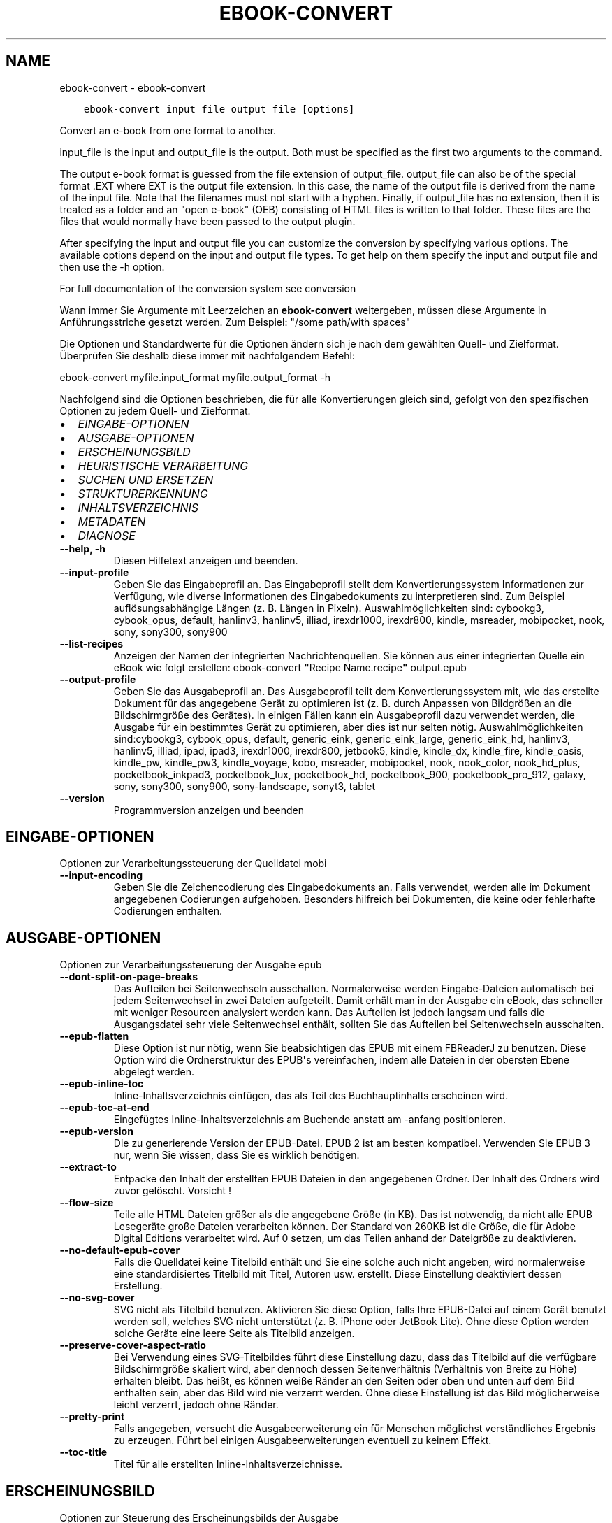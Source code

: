 .\" Man page generated from reStructuredText.
.
.
.nr rst2man-indent-level 0
.
.de1 rstReportMargin
\\$1 \\n[an-margin]
level \\n[rst2man-indent-level]
level margin: \\n[rst2man-indent\\n[rst2man-indent-level]]
-
\\n[rst2man-indent0]
\\n[rst2man-indent1]
\\n[rst2man-indent2]
..
.de1 INDENT
.\" .rstReportMargin pre:
. RS \\$1
. nr rst2man-indent\\n[rst2man-indent-level] \\n[an-margin]
. nr rst2man-indent-level +1
.\" .rstReportMargin post:
..
.de UNINDENT
. RE
.\" indent \\n[an-margin]
.\" old: \\n[rst2man-indent\\n[rst2man-indent-level]]
.nr rst2man-indent-level -1
.\" new: \\n[rst2man-indent\\n[rst2man-indent-level]]
.in \\n[rst2man-indent\\n[rst2man-indent-level]]u
..
.TH "EBOOK-CONVERT" "1" "Juli 09, 2021" "5.23.0" "calibre"
.SH NAME
ebook-convert \- ebook-convert
.INDENT 0.0
.INDENT 3.5
.sp
.nf
.ft C
ebook\-convert input_file output_file [options]
.ft P
.fi
.UNINDENT
.UNINDENT
.sp
Convert an e\-book from one format to another.
.sp
input_file is the input and output_file is the output. Both must be specified as the first two arguments to the command.
.sp
The output e\-book format is guessed from the file extension of output_file. output_file can also be of the special format .EXT where EXT is the output file extension. In this case, the name of the output file is derived from the name of the input file. Note that the filenames must not start with a hyphen. Finally, if output_file has no extension, then it is treated as a folder and an "open e\-book" (OEB) consisting of HTML files is written to that folder. These files are the files that would normally have been passed to the output plugin.
.sp
After specifying the input and output file you can customize the conversion by specifying various options. The available options depend on the input and output file types. To get help on them specify the input and output file and then use the \-h option.
.sp
For full documentation of the conversion system see
conversion
.sp
Wann immer Sie Argumente mit Leerzeichen an \fBebook\-convert\fP weitergeben, müssen diese Argumente in Anführungsstriche gesetzt werden. Zum Beispiel: "/some path/with spaces"
.sp
Die Optionen und Standardwerte für die Optionen ändern sich je nach dem gewählten Quell\- und Zielformat. Überprüfen Sie deshalb diese immer mit nachfolgendem Befehl:
.sp
ebook\-convert myfile.input_format myfile.output_format \-h
.sp
Nachfolgend sind die Optionen beschrieben, die für alle Konvertierungen gleich sind, gefolgt von den spezifischen Optionen zu jedem Quell\- und Zielformat.
.INDENT 0.0
.IP \(bu 2
\fI\%EINGABE\-OPTIONEN\fP
.IP \(bu 2
\fI\%AUSGABE\-OPTIONEN\fP
.IP \(bu 2
\fI\%ERSCHEINUNGSBILD\fP
.IP \(bu 2
\fI\%HEURISTISCHE VERARBEITUNG\fP
.IP \(bu 2
\fI\%SUCHEN UND ERSETZEN\fP
.IP \(bu 2
\fI\%STRUKTURERKENNUNG\fP
.IP \(bu 2
\fI\%INHALTSVERZEICHNIS\fP
.IP \(bu 2
\fI\%METADATEN\fP
.IP \(bu 2
\fI\%DIAGNOSE\fP
.UNINDENT
.INDENT 0.0
.TP
.B \-\-help, \-h
Diesen Hilfetext anzeigen und beenden.
.UNINDENT
.INDENT 0.0
.TP
.B \-\-input\-profile
Geben Sie das Eingabeprofil an. Das Eingabeprofil stellt dem Konvertierungssystem Informationen zur Verfügung, wie diverse Informationen des Eingabedokuments zu interpretieren sind. Zum Beispiel auflösungsabhängige Längen (z. B. Längen in Pixeln). Auswahlmöglichkeiten sind: cybookg3, cybook_opus, default, hanlinv3, hanlinv5, illiad, irexdr1000, irexdr800, kindle, msreader, mobipocket, nook, sony, sony300, sony900
.UNINDENT
.INDENT 0.0
.TP
.B \-\-list\-recipes
Anzeigen der Namen der integrierten Nachrichtenquellen. Sie können aus einer integrierten Quelle ein eBook wie folgt erstellen: ebook\-convert \fB"\fPRecipe Name.recipe\fB"\fP output.epub
.UNINDENT
.INDENT 0.0
.TP
.B \-\-output\-profile
Geben Sie das Ausgabeprofil an. Das Ausgabeprofil teilt dem Konvertierungssystem mit, wie das erstellte Dokument für das angegebene Gerät zu optimieren ist (z. B. durch Anpassen von Bildgrößen an die Bildschirmgröße des Gerätes). In einigen Fällen kann ein Ausgabeprofil dazu verwendet werden, die Ausgabe für ein bestimmtes Gerät zu optimieren, aber dies ist nur selten nötig. Auswahlmöglichkeiten sind:cybookg3, cybook_opus, default, generic_eink, generic_eink_large, generic_eink_hd, hanlinv3, hanlinv5, illiad, ipad, ipad3, irexdr1000, irexdr800, jetbook5, kindle, kindle_dx, kindle_fire, kindle_oasis, kindle_pw, kindle_pw3, kindle_voyage, kobo, msreader, mobipocket, nook, nook_color, nook_hd_plus, pocketbook_inkpad3, pocketbook_lux, pocketbook_hd, pocketbook_900, pocketbook_pro_912, galaxy, sony, sony300, sony900, sony\-landscape, sonyt3, tablet
.UNINDENT
.INDENT 0.0
.TP
.B \-\-version
Programmversion anzeigen und beenden
.UNINDENT
.SH EINGABE-OPTIONEN
.sp
Optionen zur Verarbeitungssteuerung der Quelldatei mobi
.INDENT 0.0
.TP
.B \-\-input\-encoding
Geben Sie die Zeichencodierung des Eingabedokuments an. Falls verwendet, werden alle im Dokument angegebenen Codierungen aufgehoben. Besonders hilfreich bei Dokumenten, die keine oder fehlerhafte Codierungen enthalten.
.UNINDENT
.SH AUSGABE-OPTIONEN
.sp
Optionen zur Verarbeitungssteuerung der Ausgabe epub
.INDENT 0.0
.TP
.B \-\-dont\-split\-on\-page\-breaks
Das Aufteilen bei Seitenwechseln ausschalten. Normalerweise werden Eingabe\-Dateien automatisch bei jedem Seitenwechsel in zwei Dateien aufgeteilt. Damit erhält man in der Ausgabe ein eBook, das schneller mit weniger Resourcen analysiert werden kann. Das Aufteilen ist jedoch langsam und falls die Ausgangsdatei sehr viele Seitenwechsel enthält, sollten Sie das Aufteilen bei Seitenwechseln ausschalten.
.UNINDENT
.INDENT 0.0
.TP
.B \-\-epub\-flatten
Diese Option ist nur nötig, wenn Sie beabsichtigen das EPUB mit einem FBReaderJ zu benutzen. Diese Option wird die Ordnerstruktur des EPUB\fB\(aq\fPs vereinfachen, indem alle Dateien in der obersten Ebene abgelegt werden.
.UNINDENT
.INDENT 0.0
.TP
.B \-\-epub\-inline\-toc
Inline\-Inhaltsverzeichnis einfügen, das als Teil des Buchhauptinhalts erscheinen wird.
.UNINDENT
.INDENT 0.0
.TP
.B \-\-epub\-toc\-at\-end
Eingefügtes Inline\-Inhaltsverzeichnis am Buchende anstatt am \-anfang positionieren.
.UNINDENT
.INDENT 0.0
.TP
.B \-\-epub\-version
Die zu generierende Version der EPUB\-Datei. EPUB 2 ist am besten kompatibel. Verwenden Sie EPUB 3 nur, wenn Sie wissen, dass Sie es wirklich benötigen.
.UNINDENT
.INDENT 0.0
.TP
.B \-\-extract\-to
Entpacke den Inhalt der erstellten EPUB Dateien in den angegebenen Ordner. Der Inhalt des Ordners wird zuvor gelöscht. Vorsicht !
.UNINDENT
.INDENT 0.0
.TP
.B \-\-flow\-size
Teile alle HTML Dateien größer als die angegebene Größe (in KB). Das ist notwendig, da nicht alle EPUB Lesegeräte große Dateien verarbeiten können. Der Standard von 260KB ist die Größe, die für Adobe Digital Editions verarbeitet wird. Auf 0 setzen, um das Teilen anhand der Dateigröße zu deaktivieren.
.UNINDENT
.INDENT 0.0
.TP
.B \-\-no\-default\-epub\-cover
Falls die Quelldatei keine Titelbild enthält und Sie eine solche auch nicht angeben, wird normalerweise eine standardisiertes Titelbild mit Titel, Autoren usw. erstellt. Diese Einstellung deaktiviert dessen Erstellung.
.UNINDENT
.INDENT 0.0
.TP
.B \-\-no\-svg\-cover
SVG nicht als Titelbild benutzen. Aktivieren Sie diese Option, falls Ihre EPUB\-Datei auf einem Gerät benutzt werden soll, welches SVG nicht unterstützt (z. B. iPhone oder JetBook Lite). Ohne diese Option werden solche Geräte eine leere Seite als Titelbild anzeigen.
.UNINDENT
.INDENT 0.0
.TP
.B \-\-preserve\-cover\-aspect\-ratio
Bei Verwendung eines SVG\-Titelbildes führt diese Einstellung dazu, dass das Titelbild auf die verfügbare Bildschirmgröße skaliert wird, aber dennoch dessen Seitenverhältnis (Verhältnis von Breite zu Höhe) erhalten bleibt. Das heißt, es können weiße Ränder an den Seiten oder oben und unten auf dem Bild enthalten sein, aber das Bild wird nie verzerrt werden. Ohne diese Einstellung ist das Bild möglicherweise leicht verzerrt, jedoch ohne Ränder.
.UNINDENT
.INDENT 0.0
.TP
.B \-\-pretty\-print
Falls angegeben, versucht die Ausgabeerweiterung ein für Menschen möglichst verständliches Ergebnis zu erzeugen. Führt bei einigen Ausgabeerweiterungen eventuell zu keinem Effekt.
.UNINDENT
.INDENT 0.0
.TP
.B \-\-toc\-title
Titel für alle erstellten Inline\-Inhaltsverzeichnisse.
.UNINDENT
.SH ERSCHEINUNGSBILD
.sp
Optionen zur Steuerung des Erscheinungsbilds der Ausgabe
.INDENT 0.0
.TP
.B \-\-asciiize
Transliterate Unicode characters to an ASCII representation. Use with care because this will replace Unicode characters with ASCII. For instance it will replace \fB"\fPPelé\fB"\fP with \fB"\fPPele\fB"\fP\&. Also, note that in cases where there are multiple representations of a character (characters shared by Chinese and Japanese for instance) the representation based on the current calibre interface language will be used.
.UNINDENT
.INDENT 0.0
.TP
.B \-\-base\-font\-size
Die Bezugsschriftgröße in pts. Alle Schriftgrößen im erstellten E\-Book werden basierend auf dieser Größe skaliert. Mit einer größeren Schriftgröße erhalten Sie eine größere Schrift in der Ausgabe und umgekehrt. Laut Voreinstellung basiert die Bezugsschriftgröße auf dem gewählten Ausgabe\-Profil.
.UNINDENT
.INDENT 0.0
.TP
.B \-\-change\-justification
Ändern der Textausrichtung. Die Angabe \fB"\fPLinks\fB"\fP konvertiert den gesamten Blocksatz der Quelle zu Links ausgerichtet (also ohne Blocksatz). Die Angabe \fB"\fPBlocksatz\fB"\fP konvertiert die Ausrichtung zu Blocksatz. Und die Angabe \fB"\fPOriginal\fB"\fP (Standardeinstellung) ändert die Ausrichtung gegenüber der Quelldatei nicht. Beachten Sie, dass nicht alle Zielformate die Textausrichtung unterstützen.
.UNINDENT
.INDENT 0.0
.TP
.B \-\-disable\-font\-rescaling
Jegliche Neuskalierung von Schriftgrößen deaktivieren.
.UNINDENT
.INDENT 0.0
.TP
.B \-\-embed\-all\-fonts
Alle Schriftarten einbetten, die im Eingabedokument referenziert, jedoch noch nicht eingebettet sind. Ihr System wird dabei nach den Schriftarten durchsucht und \- falls gefunden \- diese eingebettet. Einbettungen werden nur funktionieren, wenn das Zielformat das Einbetten von Schriftarten unterstützt, wie z. B. bei EPUB, AZW3, DOCX oder PDF. Bitte stellen Sie sicher, dass Sie über die richtige Lizenz für das Einbetten der verwendeten Schriftarten verfügen.
.UNINDENT
.INDENT 0.0
.TP
.B \-\-embed\-font\-family
Die angegebene Schriftfamilie in das Buch einbetten. Dadurch wird die \fB"\fPBasisschriftart\fB"\fP festgelegt, die für das Buch verwendet wird. Falls das Quelldokument seine eigenen Schriftarten bestimmt, können diese die Basisschriftart außer Kraft setzen. Sie können Stilangaben filtern, um Schriftarten aus dem Quelldokument zu entfernen. Beachten Sie, dass das Einbetten von Schriftarten nur mit einigen Zielformaten funktioniert; prinzipiell sind das die Formate EPUB, AZW3 und DOCX.
.UNINDENT
.INDENT 0.0
.TP
.B \-\-expand\-css
.INDENT 7.0
.INDENT 3.5
Standardmäßig wird Calibre die Kurzform bei verschiedenen CSS Eigenschaften wie margin, padding, border, usw. verwenden.
.UNINDENT
.UNINDENT
.sp
Diese Option wird stattdessen die Verwendung der ungekürzte Form aktivieren. Beachten Sie, dass CSS immer erweitert wird, wenn EPUB Dateien generiert werden, bei denen das Ausgabeprofil auf eines der Nook Profile eingestellt ist, da der Nook verkürztes CSS nicht verarbeiten kann.
.UNINDENT
.INDENT 0.0
.TP
.B \-\-extra\-css
Entweder der Pfad zu einem CSS\-Stylesheet oder Roh\-CSS. Dieses CSS wird an die Style\-Regeln der Quelldatei angehängt, sodass es zum Außerkraftsetzen dieser Regeln verwendet werden kann.
.UNINDENT
.INDENT 0.0
.TP
.B \-\-filter\-css
Eine kommagetrennte Liste aller CSS\-Eigenschaften, die aus allen CSS\-Style\-Regeln entfernt werden. Dies ist hilfreich, falls die Anwesenheit einiger Style\-Informationen deren Außerkraftsetzen auf Ihrem Gerät verhindert. Zum Beispiel: font\-family (Schriftfamilie), color (Farbe), margin\-left (Randbreite rechts), margin\-right (Randbreite links)
.UNINDENT
.INDENT 0.0
.TP
.B \-\-font\-size\-mapping
Zuordnung von CSS\-Schriftnamen zu Schriftgrößen in Punkten. Eine Beispieleinstellung ist 12,12,14,16,18,20,22,24. Dies sind die Zuordnungen für die Größen xx\-small bis xx\-large, mit der letzten Größe für riesige Schriftarten. Der Algorithmus für die Schriftartneuskalierung verwendet diese Größen für die intelligente Neuskalierung von Schriftarten. Voreinstellung ist die Verwendung einer Zuordnung auf Basis des gewählten Ausgabeprofils.
.UNINDENT
.INDENT 0.0
.TP
.B \-\-insert\-blank\-line
Leerzeile zwischen Absätzen einfügen. Funktioniert nur, wenn die Quelldatei Absätze verwendet (<p>\- oder <div>\-HTML\-Tags).
.UNINDENT
.INDENT 0.0
.TP
.B \-\-insert\-blank\-line\-size
Höhe der eingefügten Leerzeilen (in em) festlegen. Die Höhe der Zeilen zwischen Absätzen wird das Doppelte des hier festgelegten Wertes betragen.
.UNINDENT
.INDENT 0.0
.TP
.B \-\-keep\-ligatures
Ligaturen des Eingabedokuments beibehalten. Eine Ligatur ist eine besondere Form der Darstellung eines Zeichenpaars wie \fB"\fPff\fB"\fP, \fB"\fPfi\fB"\fP, \fB"\fPfl\fB"\fP usw. Die meisten Lesegeräte haben keine Unterstützung für Ligaturen in ihren Standardschriftarten, sodass diese wahrscheinlich nicht richtig dargestellt werden. Standardmäßig wird Calibre Ligaturen in die entsprechenden normalen Zeichenpaare umwandeln. Diese Option wird sie stattdessen beibehalten.
.UNINDENT
.INDENT 0.0
.TP
.B \-\-line\-height
Zeilenhöhe in Punkten. Steuert den Abstand zwischen aufeinanderfolgenden Zeilen von Text. Gilt nur für Elemente, die ihre eigene Zeilenhöhe nicht selbst festlegen. In den meisten Fällen ist die Option zum Festlegen der minimalen Zeilenhöhe vorzuziehen. Standardmäßig wird keine Änderung der Zeilenhöhe durchgeführt.
.UNINDENT
.INDENT 0.0
.TP
.B \-\-linearize\-tables
Einige schlecht gestaltete Dokumente verwenden Tabellen für das Layout von Text auf der Seite. Bei der Konvertierung führt dies häufig zu Text außerhalb der Seite und anderen Artefakten. Diese Einstellung extrahiert den Tabelleninhalt und gibt ihn linear wieder.
.UNINDENT
.INDENT 0.0
.TP
.B \-\-margin\-bottom
Festlegen des unteren Randes in pts. Standard ist 5.0. Bei einem Wert von weniger als null wird kein Rand erzeugt (die Randeinstellung im Originaldokument bleibt erhalten). Hinweis: Blattorientierte Formate wie PDF oder DOCX besitzen ihre eigenen Randeinstellungen, die Vorrang haben.
.UNINDENT
.INDENT 0.0
.TP
.B \-\-margin\-left
Festlegen des linken Randes in pts. Standard ist 5.0. Bei einem Wert von weniger als null wird kein Rand erzeugt (die Randeinstellung im Originaldokument bleibt erhalten). Hinweis: Blattorientierte Formate wie PDF oder DOCX besitzen ihre eigenen Randeinstellungen, die Vorrang haben.
.UNINDENT
.INDENT 0.0
.TP
.B \-\-margin\-right
Festlegen des rechten Randes in pts. Standard ist 5.0. Bei einem Wert von weniger als null wird kein Rand erzeugt (die Randeinstellung im Originaldokument bleibt erhalten). Hinweis: Blattorientierte Formate wie PDF oder DOCX besitzen ihre eigenen Randeinstellungen, die Vorrang haben.
.UNINDENT
.INDENT 0.0
.TP
.B \-\-margin\-top
Festlegen des oberen Randes in pts. Standard ist 5.0. Bei einem Wert von weniger als null wird kein Rand erzeugt (die Randeinstellung im Originaldokument bleibt erhalten). Hinweis: Blattorientierte Formate wie PDF oder DOCX besitzen ihre eigenen Randeinstellungen, die Vorrang haben.
.UNINDENT
.INDENT 0.0
.TP
.B \-\-minimum\-line\-height
Minimale Zeilenhöhe, ausgedrückt als Prozentsatz der berechneten Schriftgröße des Elementes. Calibre wird sicherstellen, dass jedes Element diese eingestellte Mindesthöhe hat, unabhängig von der Vorgabe des Eingabedokuments. Zum Deaktivieren auf Null setzen. Standardeinstellung ist 120%. Verwenden Sie diese Einstellung anstatt der direkten Angabe der Zeilenhöhe, es sei denn, Sie wissen was Sie tun. Beispielsweise können Sie einen doppelzeiligen Text erreichen, indem Sie den Wert auf 240 setzten.
.UNINDENT
.INDENT 0.0
.TP
.B \-\-remove\-paragraph\-spacing
Abstand zwischen Absätzen entfernen. Fügt einen Zeileneinzug bei Absätzen von 1,5 em ein. Die Entfernung des Abstands funktioniert nur bei Quelldateien, die Absätze verwenden (<p>\- oder <div>\-HTML\-Tags).
.UNINDENT
.INDENT 0.0
.TP
.B \-\-remove\-paragraph\-spacing\-indent\-size
Wenn Calibre Leerzeilen zwischen Absätzen entfernt, wird automatisch ein Absatzeinzug hinzugefügt, um Absätze einfach unterscheidbar darzustellen. Diese Option legt die Größe des Einzugs (in em) fest. Bei einem negativen Wert wird der im Eingabedokument angegebene Absatzeinzug verwendet, d. h. Calibre ändert dann Einzüge nicht.
.UNINDENT
.INDENT 0.0
.TP
.B \-\-smarten\-punctuation
Convert plain quotes, dashes and ellipsis to their typographically correct equivalents. For details, see \fI\%https://daringfireball.net/projects/smartypants\fP\&.
.UNINDENT
.INDENT 0.0
.TP
.B \-\-subset\-embedded\-fonts
Alle eingebetteten Schriftarten reduzieren. Jede eingebettete Schriftart wird so reduziert, dass Sie nur Glyphen enthält, die in diesem Dokument verwendet werden. Dadurch verringert sich die Größe der Schriftdateien. Hilfreich, falls Sie eine besonders umfangreiche Schriftart mit vielen unbenutzten Glyphen einbetten.
.UNINDENT
.INDENT 0.0
.TP
.B \-\-transform\-css\-rules
Pfad zu einer Datei, die Regeln zum Umwandeln der CSS\-Styles in diesem Buch enthält. Der einfachste Weg, um eine solche Datei zu erstellen, ist die Verwendung des Assistenten zum Erstellen von Regeln in Calibres Benutzeroberfläche. Sie erreichen diesen über den Bereich \fB"\fPLayout\fB"\fP → \fB"\fPStyles umwandeln\fB"\fP des Dialogs \fB"\fPBücher konvertieren\fB"\fP\&. Sobald Sie Regeln erstellen, können Sie die Schaltfläche \fB"\fPExportieren\fB"\fP verwenden, um diese in eine Datei zu speichern.
.UNINDENT
.INDENT 0.0
.TP
.B \-\-unsmarten\-punctuation
Typografische Anführungszeichen, Gedankenstriche und Auslassungspunkte in ihre gewöhnlichen Entsprechungen umwandeln.
.UNINDENT
.SH HEURISTISCHE VERARBEITUNG
.sp
Dokumenttext und \-struktur durch Anwendung häufiger Muster verändern. Standardmäßig deaktiviert. Zum Aktivieren \-\-enable\-heuristics verwenden. Individuelle Aktionen können mit den \-\-disable\-
.nf
*
.fi
\-Optionen deaktiviert werden.
.INDENT 0.0
.TP
.B \-\-disable\-dehyphenate
Wörter mit Bindestrichen im gesamten Dokument analysieren. Das Dokument selbst wird als Wörterbuch zur Feststellung verwendet, ob Bindestriche beibehalten oder entfernt werden sollen.
.UNINDENT
.INDENT 0.0
.TP
.B \-\-disable\-delete\-blank\-paragraphs
Leere Absätze aus dem Dokument entfernen, falls diese zwischen allen anderen Absätzen liegen.
.UNINDENT
.INDENT 0.0
.TP
.B \-\-disable\-fix\-indents
Einrückungen, die durch mehrere geschützte Leerzeichen erstellt wurden, in CSS\-Einrückungen umwandeln.
.UNINDENT
.INDENT 0.0
.TP
.B \-\-disable\-format\-scene\-breaks
Linksbündige Markierungen für Abschnittswechsel werden zentriert. Weiche Abschnittswechsel, die mehrere Leerzeilen verwenden, werden mit horizontalen Linien ersetzt.
.UNINDENT
.INDENT 0.0
.TP
.B \-\-disable\-italicize\-common\-cases
Nach gängigen Wörtern und Mustern suchen, die auf Kursivschrift hindeuten und diese entsprechend formatieren.
.UNINDENT
.INDENT 0.0
.TP
.B \-\-disable\-markup\-chapter\-headings
Unformatierte Kapitelüberschriften und Unterüberschriften erkennen und in h2\- und h3\-HTML\-Tags ändern. Diese Einstellung erstellt kein Inhaltsverzeichnis, kann aber in Kombination mit der Strukturerkennung verwendet werden, um eines zu erstellen.
.UNINDENT
.INDENT 0.0
.TP
.B \-\-disable\-renumber\-headings
Sucht aufeinanderfolgende <h1>\- oder <h2>\-HTML\-Tags. Um Trennungen innerhalb von Kapitelüberschriften zu verhinden, werden die HTML\-Tags neu nummeriert.
.UNINDENT
.INDENT 0.0
.TP
.B \-\-disable\-unwrap\-lines
Zeilenumbrüche basierend auf Satzzeichen und anderen Hinweisen entfernen.
.UNINDENT
.INDENT 0.0
.TP
.B \-\-enable\-heuristics
Heuristische Verarbeitung aktivieren. Falls deaktiviert, wird keinerlei heuristische Verarbeitung durchgeführt.
.UNINDENT
.INDENT 0.0
.TP
.B \-\-html\-unwrap\-factor
Skala zur Festlegung der Zeilenlänge, bei der Zeilenumbrüche entfernt werden sollen. Gültige Werte sind Dezimalzahlen zwischen 0 und 1. Die Standardeinstellung ist 0,4, gerade unter der mittleren Zeilenlänge. Reduzieren Sie diesen Wert, falls nur einige wenige Zeilen des Dokuments ein Entfernen von Umbrüchen benötigen.
.UNINDENT
.INDENT 0.0
.TP
.B \-\-replace\-scene\-breaks
Abschnittswechsel mit angegebenem Text ersetzen. Standardmäßig wird der Text des Eingabedokuments verwendet.
.UNINDENT
.SH SUCHEN UND ERSETZEN
.sp
Text und Struktur des Dokument ändern durch Nutzung von benutzerdefinierten Mustern.
.INDENT 0.0
.TP
.B \-\-search\-replace
Pfad zu einer Datei mit regulären Ausdrücken für das Suchen und Ersetzen. Die Datei muss abwechselnd Zeilen mit einem regulären Ausdruck, gefolgt von einem Austauschmuster (das eine leere Zeile sein kann) enthalten. Der reguläre Ausdruck muss der Python\-Regex\-Syntax entsprechen und die Datei muss in UTF\-8 codiert sein.
.UNINDENT
.INDENT 0.0
.TP
.B \-\-sr1\-replace
Ersatz zum Ersetzen des mit \fB"\fPsr1\-search\fB"\fP gefundenen Textes.
.UNINDENT
.INDENT 0.0
.TP
.B \-\-sr1\-search
Suchmuster (regulärer Ausdruck), das durch \fB"\fPsr1\-replace\fB"\fP ersetzt werden soll.
.UNINDENT
.INDENT 0.0
.TP
.B \-\-sr2\-replace
Ersatz zum Ersetzen des mit \fB"\fPsr2\-search\fB"\fP gefundenen Textes.
.UNINDENT
.INDENT 0.0
.TP
.B \-\-sr2\-search
Suchmuster (regulärer Ausdruck), das durch \fB"\fPsr2\-replace\fB"\fP ersetzt werden soll.
.UNINDENT
.INDENT 0.0
.TP
.B \-\-sr3\-replace
Ersatz zum Ersetzen des mit \fB"\fPsr3\-search\fB"\fP gefundenen Textes.
.UNINDENT
.INDENT 0.0
.TP
.B \-\-sr3\-search
Suchmuster (regulärer Ausdruck), das durch \fB"\fPsr3\-replace\fB"\fP ersetzt werden soll.
.UNINDENT
.SH STRUKTURERKENNUNG
.sp
Kontrolle der automatischen Erkennung der Dokumentstruktur.
.INDENT 0.0
.TP
.B \-\-chapter
XPath\-Ausdruck zum Erkennen von Kapitelüberschriften. Standardmässig werden <h1>\- oder <h2>\-Tags, welche die Wörter \fB"\fPchapter\fB"\fP, \fB"\fPbook\fB"\fP, \fB"\fPsection\fB"\fP, \fB"\fPprologue\fB"\fP, \fB"\fPepilogue\fB"\fP oder \fB"\fPpart\fB"\fP enthalten, als Kapitelüberschrift behandelt, ebenso wie alle Tags, die class=\fB"\fPchapter\fB"\fP enthalten. Der verwendete Ausdruck muss eine Liste von Elementen bewerten. Um die Kapitelerkennung zu deaktivieren, verwenden Sie den Ausdruck \fB"\fP/\fB"\fP\&. Siehe das XPath\-Tutorial im Calibre\-Handbuch für weitere Hilfe zu diesem Feature.
.UNINDENT
.INDENT 0.0
.TP
.B \-\-chapter\-mark
Geben Sie an, wie erkannte Kapitel gekennzeichnet werden sollen. Der Wert \fB"\fPpagebreak\fB"\fP fügt Seitenumbrüche vor Kapiteln ein. Der Wert \fB"\fPrule\fB"\fP fügt eine Linie vor Kapiteln ein. Der Wert \fB"\fPnone\fB"\fP schaltet die Kapitelmarkierung aus und der Wert \fB"\fPboth\fB"\fP verwendet sowohl Seitenumbrüche als auch Linien zur Kapitelmarkierung.
.UNINDENT
.INDENT 0.0
.TP
.B \-\-disable\-remove\-fake\-margins
Einige Dokumente definieren Blattränder durch die Angabe eines rechten und linken Randes für jeden Absatz. Calibre wird versuchen, diese Ränder zu erkennen und zu entfernen. Manchmal kann dies das Entfernen von Rändern verursachen, die hätten beibehalten werden sollen. In diesem Fall können Sie die Entfernung deaktiveren.
.UNINDENT
.INDENT 0.0
.TP
.B \-\-insert\-metadata
Metadaten des Buchs am Buchanfang einfügen. Hilfreich, falls Ihr eBook\-Reader die direkte Anzeige/Suche von Metadaten nicht unterstützt.
.UNINDENT
.INDENT 0.0
.TP
.B \-\-page\-breaks\-before
XPath\-Ausdruck. Seitenumbrüche werden vor den angegebenen Elementen eingefügt. Verwenden Sie zur Deaktivierung den Ausdruck: \fB"\fP/\fB"\fP\&.
.UNINDENT
.INDENT 0.0
.TP
.B \-\-prefer\-metadata\-cover
Erkanntes Titelbild der Quelldatei bevorzugt verwenden anstatt des angegebenen.
.UNINDENT
.INDENT 0.0
.TP
.B \-\-remove\-first\-image
Erstes Bild des Eingabe\-eBooks entfernen. Hilfreich, falls das Eingabedokument ein Titelbild besitzt, das nicht als solches erkannt wurde. Ohne diese Option würde in diesem Fall das Hinzufügen eines Titelbildes mit Calibre zu zwei Titelbildern im Ausgabedokument führen.
.UNINDENT
.INDENT 0.0
.TP
.B \-\-start\-reading\-at
XPath\-Ausdruck zur Erkennung der Stelle im Dokument, an der mit dem Lesen begonnen wird. Einige eBook\-Leseprogramme (allem voran der Kindle) verwenden diese Stelle als die Position, an der das Buch geöffnet wird. Siehe das XPath\-Tutorial im Calibre\-Benutzerhandbuch für weitere Hilfe zur Benutzung dieser Funktion.
.UNINDENT
.SH INHALTSVERZEICHNIS
.sp
Kontrolle der automatischen Erstellung eines Inhaltsverzeichnisses. Laut Voreinstellung wird, falls die Ursprungsdatei ein Inhaltsverzeichnis hat, dieses verwendet anstatt des automatisch erstellten.
.INDENT 0.0
.TP
.B \-\-duplicate\-links\-in\-toc
Beim Erstellen eines Inhaltsverzeichnisses aus Verweisen des Eingabedokuments doppelte Einträge erlauben. D. h. mehr als einen Eintrag mit demselben Text erlauben, solange diese auf unterschiedliche Orte verweisen.
.UNINDENT
.INDENT 0.0
.TP
.B \-\-level1\-toc
XPath\-Ausdruck, der alle Tags bestimmt, die zur ersten Ebene des Inhaltsverzeichnisses hinzugefügt werden sollen. Falls angegeben, hat der Ausdruck Vorrang vor anderen Formen der automatischen Erkennung. Siehe das XPath\-Tutorial im Calibre\-Benutzerhandbuch für Beispiele.
.UNINDENT
.INDENT 0.0
.TP
.B \-\-level2\-toc
XPath\-Ausduck, der alle Tags bestimmt, die zur zweiten Ebene des Inhaltverzeichnisses hinzugefügt werden sollen.  Jeder Eintrag wird unter dem vorherigen Eintrag der ersten Ebene hinzugefügt. Siehe das XPath\-Tutorial im Calibre\-Benutzerhandbuch für Beispiele.
.UNINDENT
.INDENT 0.0
.TP
.B \-\-level3\-toc
XPath\-Ausdruck, der alle Tags bestimmt, die zur dritten Ebene des Inhaltverzeichnisses hinzugefügt werden sollen.  Jeder Eintrag wird unter dem vorherigen Eintrag der zweiten Ebene hinzugefügt. Siehe das XPath\-Tutorial im Calibre\-Benutzerhandbuch für Beispiele.
.UNINDENT
.INDENT 0.0
.TP
.B \-\-max\-toc\-links
Höchstzahl an Verweisen, die in das Inhaltsverzeichnis eingefügt werden. Zum Deaktivieren auf 0 setzen. Voreinstellung ist: 50. Verweise werden nur dann zum Inhaltsverzeichnis hinzugefügt, wenn weniger Kapitel als im Schwellenwert angegeben erkannt wurden.
.UNINDENT
.INDENT 0.0
.TP
.B \-\-no\-chapters\-in\-toc
Automatisch erkannte Kapitel nicht zum Inhaltsverzeichnis hinzufügen.
.UNINDENT
.INDENT 0.0
.TP
.B \-\-toc\-filter
Einträge aus dem Inhaltsverzeichnis entfernen, deren Titel dem angegebenen regulären Ausdruck entsprechen. Übereinstimmende Einträge und deren untergeordnete Einträge werden entfernt.
.UNINDENT
.INDENT 0.0
.TP
.B \-\-toc\-threshold
Falls weniger Kapitel als die hier angegebe Anzahl erkannt wurden, werden Verweise zum Inhaltsverzeichnis hinzugefügt. Voreinstellung: 6
.UNINDENT
.INDENT 0.0
.TP
.B \-\-use\-auto\-toc
Normalerweise wird, falls die Quelldatei bereits ein Inhaltsverzeichnis besitzt, dieses vorzugsweise verwendet anstatt des automatisch erstellten. Mit dieser Option wird immer das automatisch erstellte verwendet.
.UNINDENT
.SH METADATEN
.sp
Optionen zum Festlegen von Metadaten in der Ausgabe
.INDENT 0.0
.TP
.B \-\-author\-sort
Für die Sortierung nach Autor zu verwendende Zeichenfolge.
.UNINDENT
.INDENT 0.0
.TP
.B \-\-authors
Geben Sie die Autoren an. Mehrere Autoren sollten durch &\-Zeichen voneinander getrennt werden.
.UNINDENT
.INDENT 0.0
.TP
.B \-\-book\-producer
Geben Sie den Hersteller des Buches an.
.UNINDENT
.INDENT 0.0
.TP
.B \-\-comments
Geben Sie die Beschreibung des eBooks an.
.UNINDENT
.INDENT 0.0
.TP
.B \-\-cover
Geben Sie eine Datei oder URL mit dem Titelbild an.
.UNINDENT
.INDENT 0.0
.TP
.B \-\-isbn
Geben Sie die ISBN des Buches an.
.UNINDENT
.INDENT 0.0
.TP
.B \-\-language
Geben Sie die Sprache an.
.UNINDENT
.INDENT 0.0
.TP
.B \-\-pubdate
Veröffentlichungsdatum festlegen (wird in der lokalen Zeitzone angenommen, es sei denn, die Zeitzone wird explizit angegeben)
.UNINDENT
.INDENT 0.0
.TP
.B \-\-publisher
Geben Sie den Verlag des eBooks an.
.UNINDENT
.INDENT 0.0
.TP
.B \-\-rating
Geben Sie die Bewertung an. Dies sollte eine Zahl zwischen 1 und 5 sein.
.UNINDENT
.INDENT 0.0
.TP
.B \-\-read\-metadata\-from\-opf, \-\-from\-opf, \-m
Metadaten aus angegebener OPF\-Datei lesen. Die aus dieser Datei gelesenen Metadaten haben Vorrang vor jeglichen Metadaten in der Quelldatei.
.UNINDENT
.INDENT 0.0
.TP
.B \-\-series
Geben Sie die Serie an, zu der dieses eBook gehört.
.UNINDENT
.INDENT 0.0
.TP
.B \-\-series\-index
Geben Sie den Index des Buches in dieser Serie an.
.UNINDENT
.INDENT 0.0
.TP
.B \-\-tags
Geben Sie die Schlagwörter für das Buch an. Dies sollte eine kommagetrennte Liste sein.
.UNINDENT
.INDENT 0.0
.TP
.B \-\-timestamp
Geben Sie den Buchzeitstempel an (wird nirgends mehr verwendet).
.UNINDENT
.INDENT 0.0
.TP
.B \-\-title
Geben Sie den Titel an.
.UNINDENT
.INDENT 0.0
.TP
.B \-\-title\-sort
Für die Sortierung zu verwendende Version des Titels.
.UNINDENT
.SH DIAGNOSE
.sp
Optionen zur Hilfe bei der Konvertierungs\-Fehlerdiagnose
.INDENT 0.0
.TP
.B \-\-debug\-pipeline, \-d
Save the output from different stages of the conversion pipeline to the specified folder. Useful if you are unsure at which stage of the conversion process a bug is occurring.
.UNINDENT
.INDENT 0.0
.TP
.B \-\-verbose, \-v
Ausführlichkeitsgrad. Mehrfach angeben für größere Ausführlichkeit. Zweifache Angabe führt zu vollem, einfache Angabe zu einfachem und überhaupt keine Angabe zu geringstem Detailgrad. Beispiel für Level 2: ebook\-convert a.epub b.epub \fI\%\-\-verbose\fP \fI\%\-\-verbose\fP oder ebook\-convert a.epub b.epub \-vv
.UNINDENT
.SH AUTHOR
Kovid Goyal
.SH COPYRIGHT
Kovid Goyal
.\" Generated by docutils manpage writer.
.
